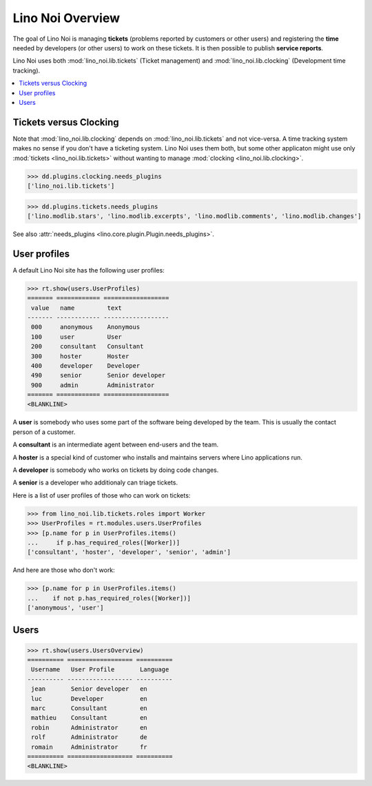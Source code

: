 .. _noi.tested.general:

=================
Lino Noi Overview
=================

The goal of Lino Noi is managing **tickets** (problems reported by
customers or other users) and registering the **time** needed by
developers (or other users) to work on these tickets. It is then
possible to publish **service reports**.

.. How to test only this document:

    $ python setup.py test -s tests.SpecsTests.test_general
    
    doctest init:

    >>> import os
    >>> os.environ['DJANGO_SETTINGS_MODULE'] = 'lino_noi.projects.team.settings.demo'
    >>> from __future__ import print_function 
    >>> from __future__ import unicode_literals
    >>> from lino.api.doctest import *


Lino Noi uses both :mod:`lino_noi.lib.tickets` (Ticket management) and
:mod:`lino_noi.lib.clocking` (Development time tracking).


.. contents::
  :local:


Tickets versus Clocking
=======================

Note that :mod:`lino_noi.lib.clocking` depends on
:mod:`lino_noi.lib.tickets` and not vice-versa.  A time tracking system
makes no sense if you don't have a ticketing system.  Lino Noi uses
them both, but some other applicaton might use only :mod:`tickets
<lino_noi.lib.tickets>` without wanting to manage :mod:`clocking
<lino_noi.lib.clocking>`.

>>> dd.plugins.clocking.needs_plugins
['lino_noi.lib.tickets']

>>> dd.plugins.tickets.needs_plugins
['lino.modlib.stars', 'lino.modlib.excerpts', 'lino.modlib.comments', 'lino.modlib.changes']

See also :attr:`needs_plugins <lino.core.plugin.Plugin.needs_plugins>`.


User profiles
=============

A default Lino Noi site has the following user profiles:

>>> rt.show(users.UserProfiles)
======= ============ ==================
 value   name         text
------- ------------ ------------------
 000     anonymous    Anonymous
 100     user         User
 200     consultant   Consultant
 300     hoster       Hoster
 400     developer    Developer
 490     senior       Senior developer
 900     admin        Administrator
======= ============ ==================
<BLANKLINE>


A **user** is somebody who uses some part of the software being
developed by the team. This is usually the contact person of a
customer.

A **consultant** is an intermediate agent between end-users and the
team.

A **hoster** is a special kind of customer who installs and maintains
servers where Lino applications run.

A **developer** is somebody who works on tickets by doing code
changes.

A **senior** is a developer who additionaly can triage tickets.

Here is a list of user profiles of those who can work on tickets:

>>> from lino_noi.lib.tickets.roles import Worker
>>> UserProfiles = rt.modules.users.UserProfiles
>>> [p.name for p in UserProfiles.items()
...     if p.has_required_roles([Worker])]
['consultant', 'hoster', 'developer', 'senior', 'admin']

And here are those who don't work:

>>> [p.name for p in UserProfiles.items()
...    if not p.has_required_roles([Worker])]
['anonymous', 'user']


Users
=====

>>> rt.show(users.UsersOverview)
========== ================== ==========
 Username   User Profile       Language
---------- ------------------ ----------
 jean       Senior developer   en
 luc        Developer          en
 marc       Consultant         en
 mathieu    Consultant         en
 robin      Administrator      en
 rolf       Administrator      de
 romain     Administrator      fr
========== ================== ==========
<BLANKLINE>

